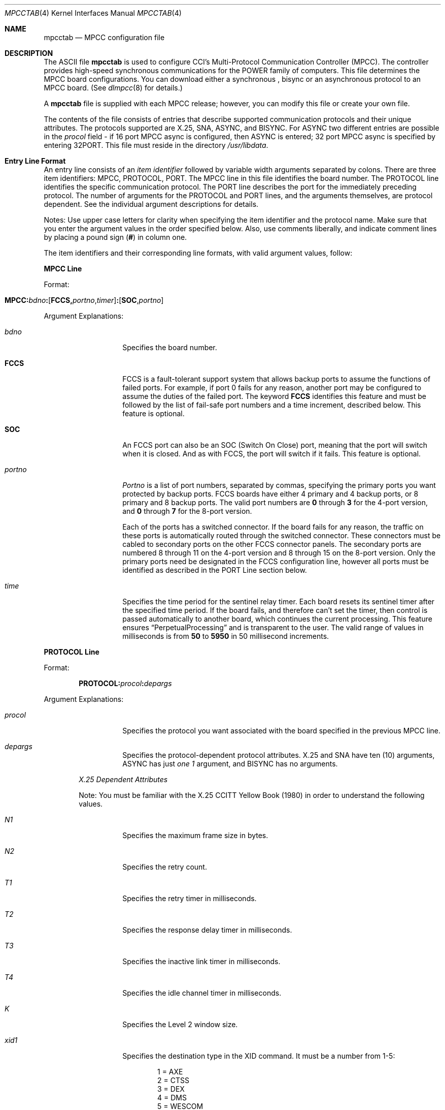 .\" Copyright (c) 1987, 1991 The Regents of the University of California.
.\" All rights reserved.
.\"
.\" This code is derived from software contributed to Berkeley by
.\" Computer Consoles Inc.
.\"
.\"	%sccs.include.redist.roff%
.\"
.\"     @(#)mpcctab.4	6.5 (Berkeley) 5/10/91
.\"
.Dd 
.Dt MPCCTAB 4
.Os
.Sh NAME
.Nm mpcctab
.Nd
.Tn MPCC
configuration file
.Sh DESCRIPTION
The
.Tn ASCII
file
.Nm mpcctab
is used to configure
.Tn CCI Ns 's
Multi-Protocol 
Communication Controller
.Pq Tn MPCC . 
The controller provides high-speed
synchronous communications for the
.Tn POWER
family
of computers.
This file determines the
.Tn MPCC
board 
configurations. You can download either a synchronous , bisync or
an asynchronous protocol to an
.Tn MPCC
board.
(See
.Xr dlmpcc 8
for details.)
.Pp
A
.Nm mpcctab
file is supplied
with each
.Tn MPCC
release; however, 
you can modify this file or create your own file.
.Pp
The contents of the file 
consists of entries that describe supported communication 
protocols and their unique attributes. The protocols supported are
.Tn X Ns \&.25 ,
.Tn SNA ,
.Tn ASYNC ,
and
.Tn BISYNC .
For
.Tn ASYNC
two different entries are possible in the 
.Em procol
field - if 16 port
.Tn MPCC
async is configured, then
.Tn ASYNC
is 
entered; 32 port
.Tn MPCC
async is specified by entering
.Pf \&32 Tn PORT .
This file must reside in the directory
.Pa /usr/libdata .
.Sh Entry Line Format
An entry line consists of an
.Em item identifier
followed by 
variable width arguments separated by colons. There are three 
item identifiers:
.Tn MPCC , 
.Tn PROTOCOL ,
.Tn PORT .
The
.Tn MPCC
line in this file
identifies the board number. The
.Tn PROTOCOL
line identifies
the specific communication protocol.
The
.Tn PORT
line describes
the port for the immediately preceding protocol. The number
of arguments for the
.Tn PROTOCOL
and
.Tn PORT
lines,
and the arguments themselves, 
are protocol dependent. See the individual
argument descriptions for details.
.Pp
Notes: Use upper case letters for clarity when specifying the item 
identifier and the protocol name. Make sure that you enter
the argument values in the order specified below. Also, use comments 
liberally, and indicate comment lines by placing a 
pound sign
.Pq Sy #
in column one. 
.Pp
The item identifiers and their corresponding line
formats, with valid argument values, follow:
.Pp
.Sy MPCC Line
.Pp
Format:
.Bd -filled -offset indent
.Sm off
.Xo
.Sy MPCC: Em bdno Sy \&:
.Op Sy FCCS, Em portno , timer
.Sy \&:
.Op Sy SOC , Em portno
.Xc
.Sm on
.Ed
.Pp 
Argument Explanations: 
.Bl -tag -width indent -offset indent
.It Em bdno 
Specifies the board number.
.It Sy FCCS 
.Tn FCCS
is a fault-tolerant support system that allows backup ports
to assume the functions of failed ports.
For example,
if port 0 fails for any reason,
another port may be configured to assume the duties of the failed port.
The keyword
.Sy FCCS
identifies this feature and must be
followed by the list of fail-safe port numbers and a time increment,
described below.
This feature is optional.
.It Sy SOC 
An
.Tn FCCS
port can also be an
.Tn SOC
(Switch On Close) port,
meaning that the port will switch when it is closed.
And as with
.Tn FCCS ,
the port will switch if it fails.
This feature is optional.
.It Em portno 
.Em Portno
is a list of port numbers,
separated by commas,
specifying the primary ports you want protected by backup ports.
.Tn FCCS
boards have either 4 primary and 4 backup ports,
or 8 primary and 8 backup ports.
The valid port numbers are
.Sy 0
through
.Sy 3
for the 4-port version,
and
.Sy 0
through
.Sy 7
for the 8-port version.
.Pp
Each of the ports has a switched connector.
If the board fails for any reason,
the traffic on these ports is automatically routed
through the switched connector.
These connectors must be cabled to secondary ports on the other
.Tn FCCS
connector panels.
The secondary ports are numbered 8 through 11 on the 4-port version and
8 through 15 on the 8-port version.
Only the primary ports need be designated in the
.Tn FCCS
configuration line,
however all ports must be identified as described in the
.Tn PORT
Line section
below.
.It Em time 
Specifies the time period for the sentinel relay timer. 
Each board resets its sentinel timer after the specified
time period. If the
board fails, and therefore can't set the timer, then control
is passed automatically to another board, which continues 
the current processing. This feature ensures
.Dq PerpetualProcessing
and is transparent to the user. The valid range of values
in milliseconds is from
.Sy 50
to
.Sy 5950
in 
50 millisecond increments.
.El
.Pp
.Sy PROTOCOL Line
.Pp
Format:
.Pp
.Bd -filled -offset indent
.Sm off
.Sy PROTOCOL: Em procol Sy \&: Em depargs
.Sm on
.Ed
.Pp
Argument Explanations:
.Bd -filled -offset indent
.Bl -tag -width indent
.It Em procol 
Specifies the protocol you want associated with the 
board specified in the previous
.Tn MPCC
line. 
.It Em depargs 
Specifies the protocol-dependent protocol attributes.
X.25
and
.Tn SNA
have ten (10)
arguments,
.Tn ASYNC
has just
.Em one 1
argument, and
.Tn BISYNC
has no arguments.
.El
.Pp
.Em X.25 Dependent Attributes
.Pp
Note: You must be familiar with the 
X.25
.Tn CCITT
Yellow Book (1980) 
in order to understand the following values.
.Bl -tag -width indent
.It Em "N1"
Specifies the maximum frame size in bytes.
.It Em "N2"
Specifies the retry count.
.It Em "T1"
Specifies the retry timer in milliseconds.
.It Em "T2" 
Specifies the response delay timer in milliseconds.
.It Em "T3" 
Specifies the inactive link timer in milliseconds.
.It Em "T4"
Specifies the idle channel timer in milliseconds.
.It Em K 
Specifies the Level 2 window size.
.It Em xid1 
Specifies the destination type in the
.Tn XID
command. It must be a number
from 1-5:
.Bd -unfilled -offset indent
1 = AXE
2 = CTSS
3 = DEX
4 = DMS
5 = WESCOM
.Ed
.It Em xid2 
Specifies the destination identity in the
.Tn XID
command. It can be three to 
nine
.Tn ASCII
characters.
.It Em xid3 
Specifies the additional information in the
.Tn XID
command. It can be any
.Tn ASCII
string up to 20 characters long.
.El
.Pp
.Em ASYNC and 32PORT Dependent Attribute
.Bl -tag -width indent
.It Em bufsize 
Specifies the size of the transmit/receive buffers in bytes.
.El
.Ed
.Pp
.Sy PORT Line
.Pp
Format:
.Bd -filled -offset indent
.Sm off
.Xo
.Sy PORT: Em portno
.Sy \&: Em procol
.Sy \&: Em depargs
.Xc
.Sm on
.Ed
.Pp
Argument Explanations:
.Bd -filled -offset indent
.Bl -tag -width indent
.It Em portno
Specifies the port number of the previously specified board.
.It Em procol
Specifies the protocol. You must state the same protocol
as you stated in the preceding
.Tn PROTOCOL
line.
.It Em depargs
Specifies the protocol-dependent port attributes. X.25 has
fourteen (14) arguments.
.Tn ASYNC ,
.Pf 32 Tn PORT
and
.Tn BISYNC
have none.
.Tn SNA
has 14
fixed arguments.
.El
.Pp
.Em X.25 Dependent Arguments
.Pp
Note: You must be familiar with the X.25
.Tn CCITT
Yellow
Book (1980) in order to understand the following values.
.Bl -tag -width surecvbuf
.It Em ixmitbuf
Specifies the number of transmit buffers allocated
for I frames.
.It Em suxmitbuf
Specifies the number of transmit buffers allocated for
.Tn S/U
frames.
.It Em irecvbuf
Specifies the number of receive buffers allocated for
I frames.
.It Em surecvbuf
Specifies the number of receive buffers allocated for
.Tn S/U
frames.
.It Em xmito
Specifies the Level 1 transmit timeout.
This argument should be
.Sy 0
so that Level 1 calculates timeout from
the baud rate.
.It Em rts 
Specifies the modem control value
for rts. Valid values are
.Sy 1
which equals 
.Xr assert ,
.Sy 2
which equals
.Sy drop ,
and
.Sy 3
which equals
.Sy auto .
.It Em dtr 
Specifies the modem control value for dtr. 
Valid values are
.Sy 1
which equals
.Xr assert ,
and
.Sy 2
which equals
.Sy drop .
.It Em lineidle 
Specifies the line state between transmissions. 
Valid values are
.Sy 0
which specifies a flag
fill, and
.Sy 1
which specifies a mark fill.
.It Em rcvadr 
Specifies the port configuration. A
.Sy 1
makes the port
a
.Tn DCE ,
while a
.Sy 3
makes the port a
.Tn DTE .
.It Em mask 
Specifies the data link receive mask. This argument must be
.Sy 3 .
.It Em xmtrty 
Specifies the number of data link retries after a transmit
timeout. This argument should be zero since upper levels of X25 do retries.
.It Em baud 
Specifies the baud rate of a transmission. All standard rates
are supported. Some common rate values are
.Sy 0
equals a modem,
.Sy 13
equals 9600, and
.Sy 26
equals
.Pf \&56 Tn KB .
See the header file
.Pa mp_port.h
for other values.
.It Em encode 
Specifies the physical data encoding. A
.Sy 0
indicates
.Tn NRZ ,
and a
.Sy 1
indicates
.Tn NRZI.
.It Em trace 
Specifies the data link receive trace mode. This argument must be
.Sy 0 .
.El
.Ed
.Sh EXAMPLES
The following entry configures five
.Tn MPCC
boards: one for X.25,
.Tn ASYNC ,
.Pf 32 Tn PORT ,
.Tn BISYNC
and
.Tn SNA .
Each has two ports.
.Bd -literal
MPCC:0
PROTOCOL:X25:272:2:6000:1000:30000:20000:8:2:ccice1:remote
PORT:0:X25:8:16:8:16:0:1:1:0:1:3:0:0:0:0
PORT:1:X25:8:16:8:16:0:1:1:0:3:3:0:0:0:0

MPCC:1
PROTOCOL:ASYNC:128
PORT:0:ASYNC
PORT:1:ASYNC

MPCC:2
PROTOCOL:32PORT:128
PORT:0:32PORT
PORT:1:32PORT

MPCC:3
PROTOCOL:BISYNC
PORT:0:BISYNC
PORT:1:BISYNC

MPCC:4
PROTOCOL:SNA:272:4:800:200:20000:20000:8:2:acey:deucy
PORT:0:SNA:8:10:10:24:5:3:1:0:193:193:1:0:0:0
PORT:1:SNA:8:10:10:24:5:3:1:0:193:193:1:0:0:0
.Ed
.Sh FILES
.Bl -tag -width /usr/libdata/mpcctab -compact
.It Pa /usr/libdata/mpcctab
.It Pa /usr/libdata/mpcca
.It Pa /usr/libdata/mpccb
.It Pa /usr/libdata/mpcc32
.It Pa /usr/libdata/mpccx
.El
.Sh SEE ALSO
.Xr dlmpcc 8
.Sh HISTORY
The
.Nm mpcc
configuration file appeared in
.Bx 4.3 tahoe .
